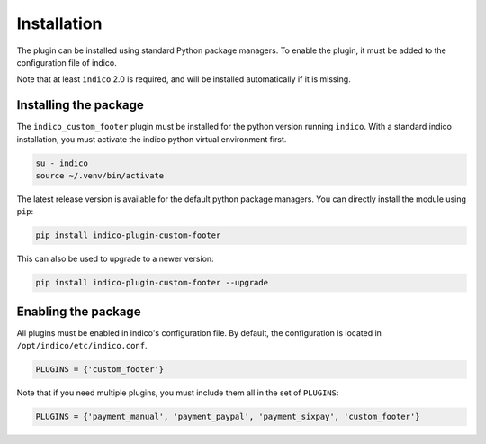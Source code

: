 Installation
============

The plugin can be installed using standard Python package managers.
To enable the plugin, it must be added to the configuration file of indico.

Note that at least ``indico`` 2.0 is required, and will be installed automatically if it is missing.

Installing the package
----------------------

The ``indico_custom_footer`` plugin must be installed for the python version running ``indico``.
With a standard indico installation, you must activate the indico python virtual environment first.

.. code:: bash

    su - indico
    source ~/.venv/bin/activate

The latest release version is available for the default python package managers.
You can directly install the module using ``pip``:

.. code:: bash

    pip install indico-plugin-custom-footer

This can also be used to upgrade to a newer version:

.. code:: bash

    pip install indico-plugin-custom-footer --upgrade

Enabling the package
--------------------

All plugins must be enabled in indico's configuration file.
By default, the configuration is located in ``/opt/indico/etc/indico.conf``.

.. code:: python

    PLUGINS = {'custom_footer'}

Note that if you need multiple plugins, you must include them all in the set of ``PLUGINS``:

.. code:: python

    PLUGINS = {'payment_manual', 'payment_paypal', 'payment_sixpay', 'custom_footer'}
